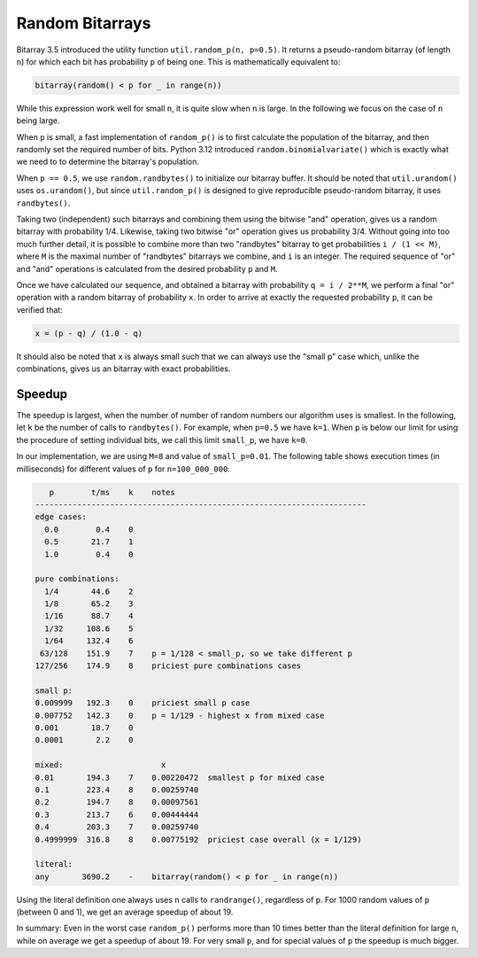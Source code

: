Random Bitarrays
================

Bitarray 3.5 introduced the utility function ``util.random_p(n, p=0.5)``.
It returns a pseudo-random bitarray (of length ``n``) for which each bit has
probability ``p`` of being one.  This is mathematically equivalent to:

.. code-block:: python

    bitarray(random() < p for _ in range(n))

While this expression work well for small ``n``, it is quite slow when ``n``
is large.  In the following we focus on the case of ``n`` being large.

When ``p`` is small, a fast implementation of ``random_p()`` is to first
calculate the population of the bitarray, and then randomly set the
required number of bits.  Python 3.12 introduced ``random.binomialvariate()``
which is exactly what we need to to determine the bitarray's population.

When ``p == 0.5``, we use ``random.randbytes()`` to initialize our bitarray
buffer.  It should be noted that ``util.urandom()`` uses ``os.urandom()``,
but since ``util.random_p()`` is designed to give reproducible pseudo-random
bitarray, it uses ``randbytes()``.

Taking two (independent) such bitarrays and combining them
using the bitwise "and" operation, gives us a random bitarray with
probability 1/4.
Likewise, taking two bitwise "or" operation gives us probability 3/4.
Without going into too much further detail, it is possible to combine
more than two "randbytes" bitarray to get probabilities ``i / (1 << M)``,
where ``M`` is the maximal number of "randbytes" bitarrays we combine,
and ``i`` is an integer.
The required sequence of "or" and "and" operations is calculated from
the desired probability ``p`` and ``M``.

Once we have calculated our sequence, and obtained a bitarray with
probability ``q = i / 2**M``, we perform a final "or" operation with
a random bitarray of probability ``x``.
In order to arrive at exactly the requested probability ``p``, it can
be verified that:

.. code-block:: python

    x = (p - q) / (1.0 - q)

It should also be noted that ``x`` is always small such that we can always
use the "small p" case which, unlike the combinations, gives us an bitarray
with exact probabilities.


Speedup
-------

The speedup is largest, when the number of number of random numbers our
algorithm uses is smallest.
In the following, let ``k`` be the number of calls to ``randbytes()``.
For example, when ``p=0.5`` we have ``k=1``.
When ``p`` is below our limit for using the procedure of setting individual
bits, we call this limit ``small_p``, we have ``k=0``.

In our implementation, we are using ``M=8`` and value of ``small_p=0.01``.
The following table shows execution times (in milliseconds) for different
values of ``p`` for ``n=100_000_000``:

.. code-block::

      p        t/ms    k    notes
   -----------------------------------------------------------------------
   edge cases:
     0.0        0.4    0
     0.5       21.7    1
     1.0        0.4    0

   pure combinations:
     1/4       44.6    2
     1/8       65.2    3
     1/16      88.7    4
     1/32     108.6    5
     1/64     132.4    6
    63/128    151.9    7    p = 1/128 < small_p, so we take different p
   127/256    174.9    8    priciest pure combinations cases

   small p:
   0.009999   192.3    0    priciest small p case
   0.007752   142.3    0    p = 1/129 - highest x from mixed case
   0.001       18.7    0
   0.0001       2.2    0

   mixed:                     x
   0.01       194.3    7    0.00220472  smallest p for mixed case
   0.1        223.4    8    0.00259740
   0.2        194.7    8    0.00097561
   0.3        213.7    6    0.00444444
   0.4        203.3    7    0.00259740
   0.4999999  316.8    8    0.00775192  priciest case overall (x = 1/129)

   literal:
   any       3690.2    -    bitarray(random() < p for _ in range(n))


Using the literal definition one always uses ``n`` calls to ``randrange()``,
regardless of ``p``.
For 1000 random values of ``p`` (between 0 and 1), we get an average speedup
of about 19.

In summary: Even in the worst case ``random_p()`` performs more than 10 times
better than the literal definition for large ``n``, while on average we get
a speedup of about 19.  For very small ``p``, and for special values of ``p``
the speedup is much bigger.
